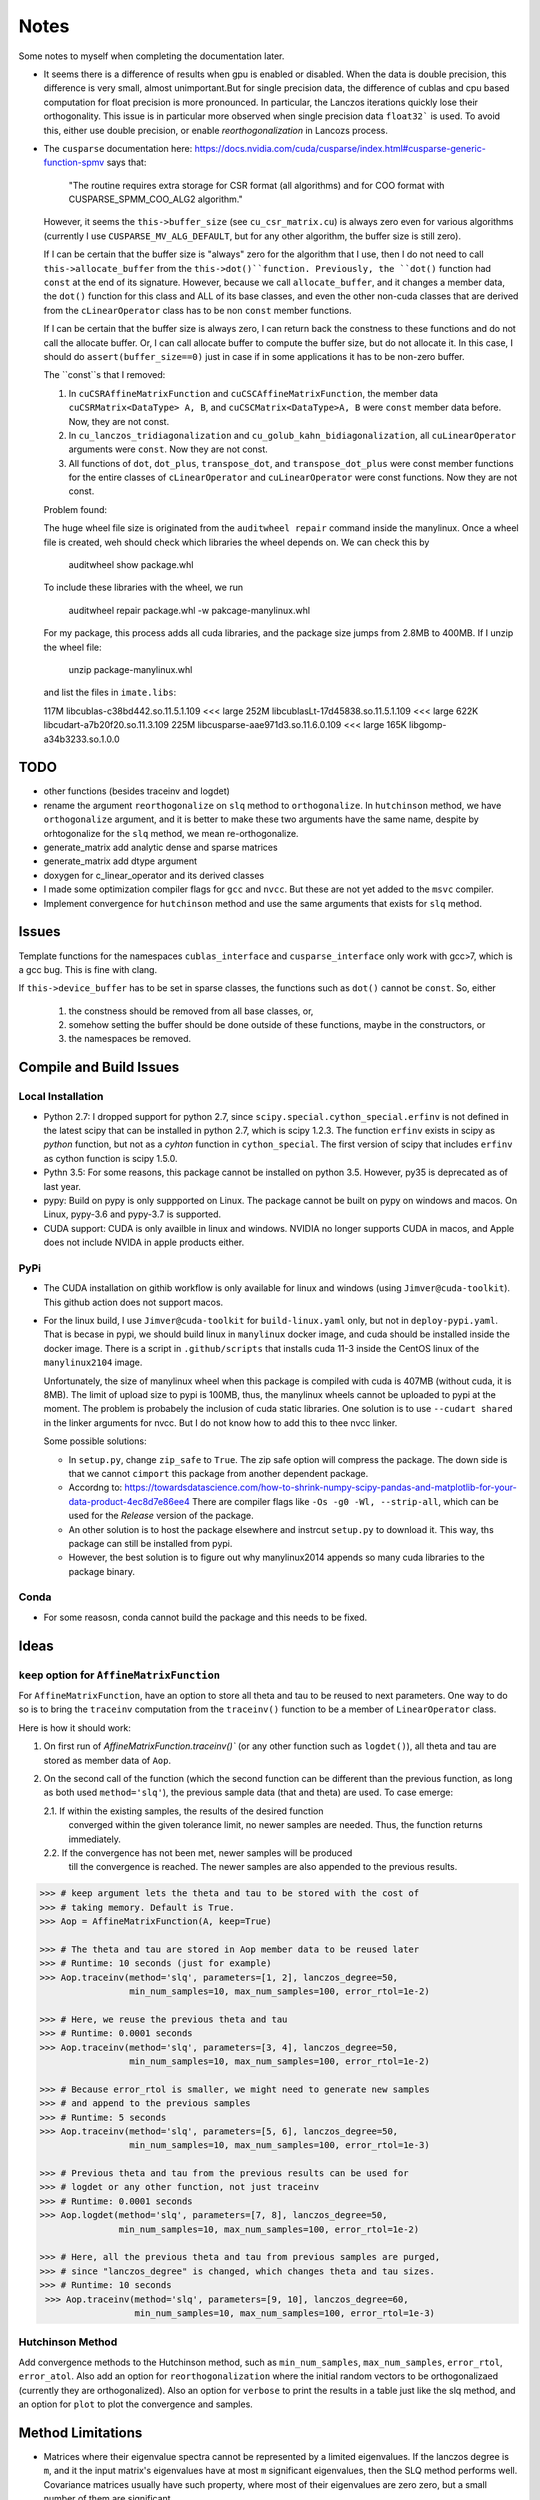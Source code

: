 *****
Notes
*****

Some notes to myself when completing the documentation later.

* It seems there is a difference of results when gpu is enabled or disabled.
  When the data is double precision, this difference is very small, almost
  unimportant.But for single precision data, the difference of cublas and cpu
  based computation for float precision is more pronounced. In particular, the
  Lanczos iterations quickly lose their orthogonality. This issue is in
  particular more observed when single precision data ``float32``` is used. To
  avoid this, either use double precision, or enable *reorthogonalization* in
  Lancozs process. 

* The ``cusparse`` documentation here:
  https://docs.nvidia.com/cuda/cusparse/index.html#cusparse-generic-function-spmv
  says that:

      "The routine requires extra storage for CSR format (all algorithms) and
      for COO format with CUSPARSE_SPMM_COO_ALG2 algorithm."

  However, it seems the ``this->buffer_size`` (see ``cu_csr_matrix.cu``) is
  always zero even for various algorithms (currently I use
  ``CUSPARSE_MV_ALG_DEFAULT``, but for any other algorithm, the buffer size
  is still zero).

  If I can be certain that the buffer size is "always" zero for the algorithm
  that I use, then I do not need to call ``this->allocate_buffer`` from the
  ``this->dot()``function. Previously, the ``dot()`` function had ``const``
  at the end of its signature. However, because we call ``allocate_buffer``,
  and it changes a member data, the ``dot()`` function for this class and
  ALL of its base classes, and even the other non-cuda classes that are
  derived from the ``cLinearOperator`` class has to be non ``const`` member
  functions.

  If I can be certain that the buffer size is always zero, I can return back
  the constness to these functions and do not call the allocate buffer.
  Or, I can call allocate buffer to compute the buffer size, but do not
  allocate it. In this case, I should do ``assert(buffer_size==0)`` just in
  case if in some applications it has to be non-zero buffer.

  The ``const``s that I removed:

  1. In ``cuCSRAffineMatrixFunction`` and ``cuCSCAffineMatrixFunction``, the
     member data ``cuCSRMatrix<DataType> A, B``, and
     ``cuCSCMatrix<DataType>A, B`` were ``const`` member data before. Now, they
     are not const.
  2. In ``cu_lanczos_tridiagonalization`` and
     ``cu_golub_kahn_bidiagonalization``, all ``cuLinearOperator`` arguments
     were ``const``. Now they are not const.
  3. All functions of ``dot``, ``dot_plus``, ``transpose_dot``, and
     ``transpose_dot_plus`` were const member functions for the entire
     classes of ``cLinearOperator`` and ``cuLinearOperator`` were const
     functions. Now they are not const.


  Problem found:

  The huge wheel file size is originated from the ``auditwheel repair`` command
  inside the manylinux. Once a wheel file is created, weh should check which
  libraries the wheel depends on. We can check this by

      auditwheel show package.whl

  To include these libraries with the wheel, we run

      auditwheel repair package.whl -w pakcage-manylinux.whl

  For my package, this process adds all cuda libraries, and the package size
  jumps from 2.8MB to 400MB. If I unzip the wheel file:

      unzip package-manylinux.whl

  and list the files in ``imate.libs``:

  117M libcublas-c38bd442.so.11.5.1.109     <<< large
  252M libcublasLt-17d45838.so.11.5.1.109   <<< large
  622K libcudart-a7b20f20.so.11.3.109
  225M libcusparse-aae971d3.so.11.6.0.109   <<< large
  165K libgomp-a34b3233.so.1.0.0




====
TODO
====

* other functions (besides traceinv and logdet)
* rename the argument ``reorthogonalize`` on ``slq`` method to
  ``orthogonalize``. In ``hutchinson`` method, we have ``orthogonalize``
  argument, and it is better to make these two arguments have the same name,
  despite by orhtogonalize for the ``slq`` method, we mean re-orthogonalize.

* generate_matrix add analytic dense and sparse matrices
* generate_matrix add dtype argument

* doxygen for c_linear_operator and its derived classes
* I made some optimization compiler flags for ``gcc`` and ``nvcc``. But these
  are not yet added to the ``msvc`` compiler.
* Implement convergence for ``hutchinson`` method and use the same arguments
  that exists for ``slq`` method.

======
Issues
======

Template functions for the namespaces ``cublas_interface`` and
``cusparse_interface`` only work with gcc>7, which is a gcc bug. This is fine
with clang.

If ``this->device_buffer`` has to be set in sparse classes, the functions such
as ``dot()`` cannot be ``const``. So, either

    1. the constness should be removed from all base classes, or,
    2. somehow setting the buffer should be done outside of these functions,
       maybe in the constructors, or
    3. the namespaces be removed.


========================
Compile and Build Issues
========================

------------------
Local Installation
------------------

- Python 2.7:
  I dropped support for python 2.7, since
  ``scipy.special.cython_special.erfinv`` is not defined in the latest scipy
  that can be installed in python 2.7, which is scipy 1.2.3. The function
  ``erfinv`` exists in scipy as *python* function, but not as a *cyhton*
  function in ``cython_special``. The first version of scipy that includes
  ``erfinv`` as cython function is scipy 1.5.0.

- Pythn 3.5:
  For some reasons, this package cannot be installed on python 3.5. However,
  py35 is deprecated as of last year.

- pypy:
  Build on pypy is only suppported on Linux. The package cannot be built on
  pypy on windows and macos. On Linux, pypy-3.6 and pypy-3.7 is supported.

- CUDA support:
  CUDA is only availble in linux and windows. NVIDIA no longer supports CUDA in
  macos, and Apple does not include NVIDA in apple products either.

----
PyPi
----

- The CUDA installation on githib workflow is only available for linux and
  windows (using ``Jimver@cuda-toolkit``). This github action does not support
  macos.

- For the linux build, I use ``Jimver@cuda-toolkit`` for ``build-linux.yaml``
  only, but not in ``deploy-pypi.yaml``. That is becase in pypi, we should
  build linux in ``manylinux`` docker image, and cuda should be installed
  inside the docker image. There is a script in ``.github/scripts`` that
  installs cuda 11-3 inside the CentOS linux of the ``manylinux2104`` image.

  Unfortunately, the size of manylinux wheel when this package is compiled
  with cuda is 407MB (without cuda, it is 8MB). The limit of upload size to
  pypi is 100MB, thus, the manylinux wheels cannot be uploaded to pypi at the
  moment. The problem is probabely the inclusion of cuda static libraries. One
  solution is to use ``--cudart shared`` in the linker arguments for nvcc. But
  I do not know how to add this to thee nvcc linker.

  Some possible solutions:

  - In ``setup.py``, change ``zip_safe`` to ``True``. The zip safe option will
    compress the package. The down side is that we cannot ``cimport`` this
    package from another dependent package.

  - Accordng to: https://towardsdatascience.com/how-to-shrink-numpy-scipy-pandas-and-matplotlib-for-your-data-product-4ec8d7e86ee4
    There are compiler flags like ``-Os -g0 -Wl, --strip-all``, which can be
    used for the *Release* version of the package.

  - An other solution is to host the package elsewhere and instrcut
    ``setup.py`` to download it. This way, ths package can still be installed
    from pypi.

  - However, the best solution is to figure out why manylinux2014 appends
    so many cuda libraries to the package binary.

-----
Conda
-----

- For some reasosn, conda cannot build the package and this needs to be fixed.

=====
Ideas
=====

--------------------------------------------
``keep`` option for ``AffineMatrixFunction``
--------------------------------------------

For ``AffineMatrixFunction``, have an option to store all theta and tau to be
reused to next parameters. One way to do so is to bring the ``traceinv``
computation from the ``traceinv()`` function to be a member of
``LinearOperator`` class.

Here is how it should work:

1. On first run of `AffineMatrixFunction.traceinv()`` (or any other function
   such as ``logdet()``), all theta and tau are stored as member data of ``Aop``.
2. On the second call of the function (which the second function can be
   different than the previous function, as long as both used ``method='slq'``),
   the previous sample data (that and theta) are used. To case emerge:

   2.1. If within the existing samples, the results of the desired function
        converged within the given tolerance limit, no newer samples are needed.
        Thus, the function returns immediately.
   2.2. If the convergence has not been met, newer samples will be produced
        till the convergence is reached. The newer samples are also appended to
        the previous results.

.. code-block:: python

   >>> # keep argument lets the theta and tau to be stored with the cost of
   >>> # taking memory. Default is True.
   >>> Aop = AffineMatrixFunction(A, keep=True)

   >>> # The theta and tau are stored in Aop member data to be reused later
   >>> # Runtime: 10 seconds (just for example)
   >>> Aop.traceinv(method='slq', parameters=[1, 2], lanczos_degree=50,
                    min_num_samples=10, max_num_samples=100, error_rtol=1e-2)

   >>> # Here, we reuse the previous theta and tau
   >>> # Runtime: 0.0001 seconds
   >>> Aop.traceinv(method='slq', parameters=[3, 4], lanczos_degree=50,
                    min_num_samples=10, max_num_samples=100, error_rtol=1e-2)

   >>> # Because error_rtol is smaller, we might need to generate new samples
   >>> # and append to the previous samples
   >>> # Runtime: 5 seconds
   >>> Aop.traceinv(method='slq', parameters=[5, 6], lanczos_degree=50,
                    min_num_samples=10, max_num_samples=100, error_rtol=1e-3)

   >>> # Previous theta and tau from the previous results can be used for
   >>> # logdet or any other function, not just traceinv
   >>> # Runtime: 0.0001 seconds
   >>> Aop.logdet(method='slq', parameters=[7, 8], lanczos_degree=50,
                  min_num_samples=10, max_num_samples=100, error_rtol=1e-2)

   >>> # Here, all the previous theta and tau from previous samples are purged,
   >>> # since "lanczos_degree" is changed, which changes theta and tau sizes.
   >>> # Runtime: 10 seconds
    >>> Aop.traceinv(method='slq', parameters=[9, 10], lanczos_degree=60,
                     min_num_samples=10, max_num_samples=100, error_rtol=1e-3)

-----------------
Hutchinson Method
-----------------

Add convergence methods to the Hutchinson method, such as ``min_num_samples``,
``max_num_samples``, ``error_rtol``, ``error_atol``. Also add an option for
``reorthogonalization`` where the initial random vectors to be orthogonalizaed
(currently they are orthogonalized). Also an option for ``verbose`` to print
the results in a table just like the slq method, and an option for ``plot`` to
plot the convergence and samples.

==================
Method Limitations
==================

- Matrices where their eigenvalue spectra cannot be represented by a limited
  eigenvalues. If the lanczos degree is ``m``, and it the input matrix's
  eigenvalues have at most ``m`` significant eigenvalues, then the SLQ method
  performs well. Covariance matrices usually have such property, where most of
  their eigenvalues are zero zero, but a small number of them are significant.

=========================
Implementation Techniques
=========================

- Lazy evaluation in linear operator and copy data to gpu device.
- dynamic polymorphism to dispatch to linear operator derived classes.
- Static template to support float, double, and long double data types.
